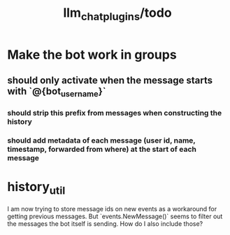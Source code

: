 #+TITLE: llm_chat_plugins/todo

* Make the bot work in groups
** should only activate when the message starts with `@{bot_username}`
*** should strip this prefix from messages when constructing the history
*** should add metadata of each message (user id, name, timestamp, forwarded from where) at the start of each message

* history_util
#+begin_verse
I am now trying to store message ids on new events as a workaround for getting previous messages. But `events.NewMessage()` seems to filter out the messages the bot itself is sending. How do I also include those?
#+end_verse

